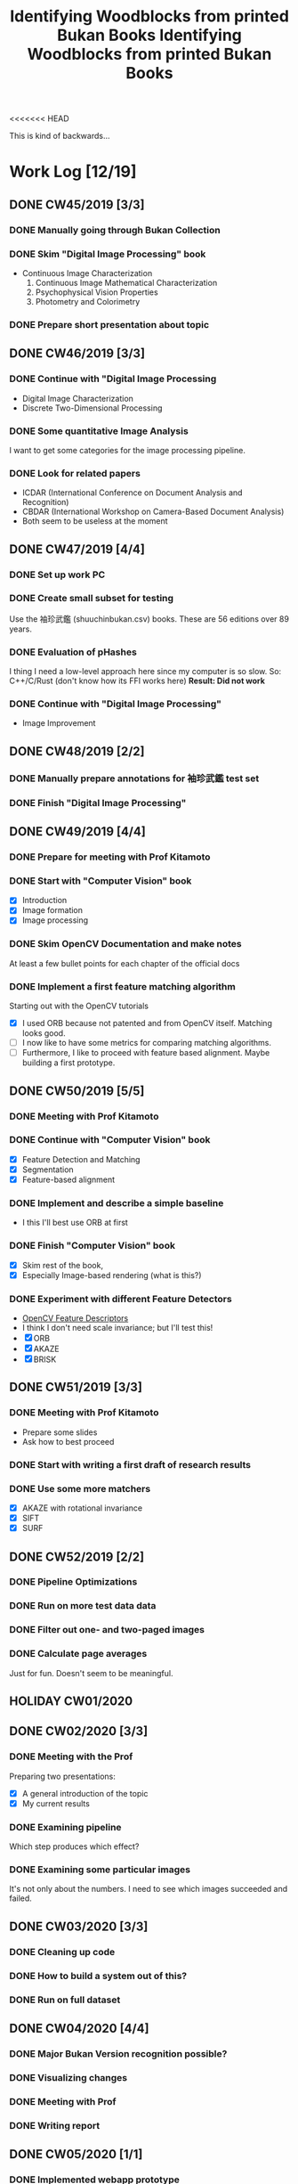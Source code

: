 <<<<<<< HEAD
#+TITLE: Identifying Woodblocks from printed Bukan Books
#+BIBLIOGRAPHY: references plain
This is kind of backwards...

* Work Log [12/19]
** DONE CW45/2019 [3/3]
   CLOSED: [2019-11-11 Mo 12:34] DEADLINE: <2019-11-09 Sa> SCHEDULED: <2019-11-04 Mo>

*** DONE Manually going through Bukan Collection
    CLOSED: [2019-11-08 Fr 14:51]

*** DONE Skim "Digital Image Processing" book
    CLOSED: [2019-11-08 Fr 20:16]

    - Continuous Image Characterization
      1) Continuous Image Mathematical Characterization
      2) Psychophysical Vision Properties
      3) Photometry and Colorimetry

*** DONE Prepare short presentation about topic
    CLOSED: [2019-11-11 Mo 12:34]

** DONE CW46/2019 [3/3]
   CLOSED: [2019-11-15 Fr 16:50] DEADLINE: <2019-11-16 Sa> SCHEDULED: <2019-11-11 Mo>

*** DONE Continue with "Digital Image Processing
    CLOSED: [2019-11-15 Fr 16:50]

    - Digital Image Characterization
    - Discrete Two-Dimensional Processing

*** DONE Some quantitative Image Analysis
    CLOSED: [2019-11-13 Mi 08:52]

    I want to get some categories for the image processing pipeline.

*** DONE Look for related papers
    CLOSED: [2019-11-13 Mi 12:36]

    - ICDAR (International Conference on Document Analysis and Recognition)
    - CBDAR (International Workshop on Camera-Based Document Analysis)
    - Both seem to be useless at the moment

** DONE CW47/2019 [4/4]
   CLOSED: [2019-11-25 Mo 22:05] DEADLINE: <2019-11-23 Sa> SCHEDULED: <2019-11-18 Mo>

*** DONE Set up work PC
    CLOSED: [2019-11-18 Mo 11:11]

*** DONE Create small subset for testing
    CLOSED: [2019-11-22 金 10:02]

    Use the 袖珍武鑑 (shuuchinbukan.csv) books. These are 56 editions over 89 years.

*** DONE Evaluation of pHashes
    CLOSED: [2019-11-22 金 09:41]

    I thing I need a low-level approach here since my computer is so slow.
    So: C++/C/Rust (don't know how its FFI works here)
    *Result: Did not work*

*** DONE Continue with "Digital Image Processing"
    CLOSED: [2019-11-21 木 18:46]

    - Image Improvement

** DONE CW48/2019 [2/2]
   CLOSED: [2019-11-30 Sa 12:13] DEADLINE: <2019-11-30 土> SCHEDULED: <2019-11-25 月>

*** DONE Manually prepare annotations for 袖珍武鑑 test set
    CLOSED: [2019-11-27 Mi 18:00]

*** DONE Finish "Digital Image Processing"
    CLOSED: [2019-11-29 Fr 08:59]

** DONE CW49/2019 [4/4]
   CLOSED: [2019-12-09 月 10:54] DEADLINE: <2019-12-07 土> SCHEDULED: <2019-12-02 月>

*** DONE Prepare for meeting with Prof Kitamoto
    CLOSED: [2019-12-02 Mo 20:38] SCHEDULED: <2019-12-02 月>

*** DONE Start with "Computer Vision" book
    CLOSED: [2019-12-09 月 10:54]

    - [X] Introduction
    - [X] Image formation
    - [X] Image processing

*** DONE Skim OpenCV Documentation and make notes
    CLOSED: [2019-12-02 Mo 20:38]

    At least a few bullet points for each chapter of the official docs

*** DONE Implement a first feature matching algorithm
    CLOSED: [2019-12-09 月 10:54]

    Starting out with the OpenCV tutorials
    - [X] I used ORB because not patented and from OpenCV itself. Matching looks good.
    - [ ] I now like to have some metrics for comparing matching algorithms.
    - [ ] Furthermore, I like to proceed with feature based alignment. Maybe building a first prototype.

** DONE CW50/2019 [5/5]
   CLOSED: [2019-12-16 Mo 10:48] DEADLINE: <2019-12-14 土> SCHEDULED: <2019-12-09 月>

*** DONE Meeting with Prof Kitamoto
    CLOSED: [2019-12-10 火 14:09] SCHEDULED: <2019-12-09 Mo>

*** DONE Continue with "Computer Vision" book
    CLOSED: [2019-12-13 Fr 15:32]

    - [X] Feature Detection and Matching
    - [X] Segmentation
    - [X] Feature-based alignment

*** DONE Implement and describe a simple baseline
    CLOSED: [2019-12-13 Fr 15:33]

    - I this I'll best use ORB at first

*** DONE Finish "Computer Vision" book
    CLOSED: [2019-12-13 Fr 15:33]

    - [X] Skim rest of the book,
    - [X] Especially Image-based rendering (what is this?)

*** DONE Experiment with different Feature Detectors
    CLOSED: [2019-12-16 Mo 10:48]

    - [[https://docs.opencv.org/4.1.1/d5/d51/group__features2d__main.html][OpenCV Feature Descriptors]]
    - I think I don't need scale invariance; but I'll test this!
    - [X] ORB
    - [X] AKAZE
    - [X] BRISK

** DONE CW51/2019 [3/3]
   CLOSED: [2019-12-20 金 16:33] DEADLINE: <2019-12-21 Sa> SCHEDULED: <2019-12-16 Mo>

*** DONE Meeting with Prof Kitamoto
    CLOSED: [2019-12-17 Di 08:35] SCHEDULED: <2019-12-16 Mo 15:00>

    - Prepare some slides
    - Ask how to best proceed

*** DONE Start with writing a first draft of research results
    CLOSED: [2019-12-20 金 16:32]

*** DONE Use some more matchers
    CLOSED: [2019-12-20 金 16:32]

    - [X] AKAZE with rotational invariance
    - [X] SIFT
    - [X] SURF

** DONE CW52/2019 [2/2]
   CLOSED: [2020-01-07 火 09:45] DEADLINE: <2019-12-28 Sat> SCHEDULED: <2019-12-23 Mon>

*** DONE Pipeline Optimizations
    CLOSED: [2020-01-07 火 09:45]

*** DONE Run on more test data data
    CLOSED: [2020-01-07 火 09:45]

*** DONE Filter out one- and two-paged images
*** DONE Calculate page averages

    Just for fun. Doesn't seem to be meaningful.

** HOLIDAY CW01/2020
** DONE CW02/2020 [3/3]
   CLOSED: [2020-01-09 木 10:06] DEADLINE: <2020-01-11 Sat> SCHEDULED: <2020-01-06 Mon>

*** DONE Meeting with the Prof
    CLOSED: [2020-01-09 木 10:05]

    Preparing two presentations:
    - [X] A general introduction of the topic
    - [X] My current results

*** DONE Examining pipeline
    CLOSED: [2020-01-09 木 10:06]

    Which step produces which effect?

*** DONE Examining some particular images
    CLOSED: [2020-01-09 木 10:06]

    It's not only about the numbers. I need to see which images succeeded and failed.

** DONE CW03/2020 [3/3]
   CLOSED: [2020-01-21 Tue 11:56] DEADLINE: <2020-01-18 Sat> SCHEDULED: <2020-01-13 Mon>

*** DONE Cleaning up code
    CLOSED: [2020-01-21 Tue 11:54]

*** DONE How to build a system out of this?
    CLOSED: [2020-01-21 Tue 11:54]

*** DONE Run on full dataset
    CLOSED: [2020-01-21 Tue 11:55]

** DONE CW04/2020 [4/4]
   DEADLINE: <2020-01-25 Sat> SCHEDULED: <2020-01-20 Mon>

*** DONE Major Bukan Version recognition possible?
*** DONE Visualizing changes
*** DONE Meeting with Prof
    SCHEDULED: <2020-01-23 Thu 15:00>

*** DONE Writing report
** DONE CW05/2020 [1/1]
   DEADLINE: <2020-02-01 Sat> SCHEDULED: <2020-01-27 Mon>
*** DONE Implemented webapp prototype
** DONE CW06/2020 [3/3]
   CLOSED: [2020-02-07 Fri 10:16] DEADLINE: <2020-02-08 Sat> SCHEDULED: <2020-02-03 Mon>

*** DONE Recalculated features with split up pages
*** DONE Finalized webapp
*** DONE Meeting at Institute for Japanese Literature
    CLOSED: [2020-02-07 Fri 10:16]

** TODO CW07/2020 [0/5]
   DEADLINE: <2020-02-15 Sat> SCHEDULED: <2020-02-10 Mon>
*** TODO Setup Django project
*** TODO Create ORM model
*** TODO Database migrations
*** TODO Look into WebGL for image processing
*** TODO Work in your report!

** TODO CW08/2020 [0/0]
   DEADLINE: <2020-02-22 Sat> SCHEDULED: <2020-02-17 Mon>

** TODO CW09/2020 [0/0]
   DEADLINE: <2020-02-29 Sat> SCHEDULED: <2020-02-24 Mon>

** TODO CW10/2020 [0/0]
   DEADLINE: <2020-03-07 Sat> SCHEDULED: <2020-03-02 Mon>

** TODO CW11/2020 [0/0]
   DEADLINE: <2020-03-14 Sat> SCHEDULED: <2020-03-09 Mon>

** TODO CW12/2020 [0/0]
   SCHEDULED: <2020-03-16 Mon>

* Overview

We have 366 scanned books with around 90,000 pages. Now we want to find some links for better understanding the data.

*We have no ground truth!*

So first, let's apply some techniques from classical image processing.

Since this worked out better than expected, let's see how one might use this for building a Bukan comparison platform out of this.

* Problems
** Easy?

   Seem to be solved with standard tools; just need to find the right parameters.
   - Page detection

** Medium?

   There are some current papers on this; harder than it seems but there are some working approaches.
   - Page binarization
   - Visualization of image changes. This shouldn't be too sensitive to pixel changes.
     If thresholding and opening/closing doesn't work I'm out of ideas. Maybe it is also
     possible to just paint a rectangle around some cluster of matches...

** Hard?

   There are no (useful) existing approaches and therefore no existing tools.
   But it seems this isn't the problem here. The task is /too easy/. ;)

* Various Open Questions

  - [X] Is there a difference between simple 武鑑 and 武鑑大全?
    Not sure, maybe just a different edition.

* Historical and Cultural Background
** TODO Visit woodblock printing museums [0/3]
*** TODO [[http://www.ukiyoe-ota-muse.jp/][Ota Memorial Museum of Art]]
*** TODO [[https://www.printing-museum.org/][Printing Museum]]
*** TODO [[https://hokusai-museum.jp/][Sumida Hokusai Museum]]
** Reading some Books

   - [X] The Elements of Japanese Design
   - [ ] A Modern History of Japan

* Working with the Data itself
** TODO Manually examine the collection [66%]
*** DONE Usable in general? [352/366]
    CLOSED: [2019-11-08 Fr 08:10]

*** DONE Automatic filtering the books by quantitative measures
    CLOSED: [2019-11-21 木 18:50]

    - Do we have enough books from the same location?
    - Does the number of pages match?

*** TODO Annotate books with two pages per picture
* Technical Stuff
** Preprocessing
*** DONE Convert to Greyscale
    CLOSED: [2019-11-30 Sa 12:17]

    Do this in memory

*** TODO Convert to binary (Black/White)

    You might want to use Histograms for finding good thresholds
    "Document Image Binarization"
... Adaptive Thresholding 

** DONE Finding Major Differences
   CLOSED: [2019-11-22 金 09:40]

   With perceptual hashes using [[https://phash.org/][pHash]]
   *Result: Did not work!*

** DONE Finding Minor Differences
   CLOSED: [2020-01-15 水 15:10]

   Aligning/Registering the images and doing pixelwise comparison

=======
#+TITLE: Identifying Woodblocks from printed Bukan Books
#+BIBLIOGRAPHY: references plain
This is kind of backwards...

* Work Log [12/19]
** DONE CW45/2019 [3/3]
   CLOSED: [2019-11-11 Mo 12:34] DEADLINE: <2019-11-09 Sa> SCHEDULED: <2019-11-04 Mo>

*** DONE Manually going through Bukan Collection
    CLOSED: [2019-11-08 Fr 14:51]

*** DONE Skim "Digital Image Processing" book
    CLOSED: [2019-11-08 Fr 20:16]

    - Continuous Image Characterization
      1) Continuous Image Mathematical Characterization
      2) Psychophysical Vision Properties
      3) Photometry and Colorimetry

*** DONE Prepare short presentation about topic
    CLOSED: [2019-11-11 Mo 12:34]

** DONE CW46/2019 [3/3]
   CLOSED: [2019-11-15 Fr 16:50] DEADLINE: <2019-11-16 Sa> SCHEDULED: <2019-11-11 Mo>

*** DONE Continue with "Digital Image Processing
    CLOSED: [2019-11-15 Fr 16:50]

    - Digital Image Characterization
    - Discrete Two-Dimensional Processing

*** DONE Some quantitative Image Analysis
    CLOSED: [2019-11-13 Mi 08:52]

    I want to get some categories for the image processing pipeline.

*** DONE Look for related papers
    CLOSED: [2019-11-13 Mi 12:36]

    - ICDAR (International Conference on Document Analysis and Recognition)
    - CBDAR (International Workshop on Camera-Based Document Analysis)
    - Both seem to be useless at the moment

** DONE CW47/2019 [4/4]
   CLOSED: [2019-11-25 Mo 22:05] DEADLINE: <2019-11-23 Sa> SCHEDULED: <2019-11-18 Mo>

*** DONE Set up work PC
    CLOSED: [2019-11-18 Mo 11:11]

*** DONE Create small subset for testing
    CLOSED: [2019-11-22 金 10:02]

    Use the 袖珍武鑑 (shuuchinbukan.csv) books. These are 56 editions over 89 years.

*** DONE Evaluation of pHashes
    CLOSED: [2019-11-22 金 09:41]

    I thing I need a low-level approach here since my computer is so slow.
    So: C++/C/Rust (don't know how its FFI works here)
    *Result: Did not work*

*** DONE Continue with "Digital Image Processing"
    CLOSED: [2019-11-21 木 18:46]

    - Image Improvement

** DONE CW48/2019 [2/2]
   CLOSED: [2019-11-30 Sa 12:13] DEADLINE: <2019-11-30 土> SCHEDULED: <2019-11-25 月>

*** DONE Manually prepare annotations for 袖珍武鑑 test set
    CLOSED: [2019-11-27 Mi 18:00]

*** DONE Finish "Digital Image Processing"
    CLOSED: [2019-11-29 Fr 08:59]

** DONE CW49/2019 [4/4]
   CLOSED: [2019-12-09 月 10:54] DEADLINE: <2019-12-07 土> SCHEDULED: <2019-12-02 月>

*** DONE Prepare for meeting with Prof Kitamoto
    CLOSED: [2019-12-02 Mo 20:38] SCHEDULED: <2019-12-02 月>

*** DONE Start with "Computer Vision" book
    CLOSED: [2019-12-09 月 10:54]

    - [X] Introduction
    - [X] Image formation
    - [X] Image processing

*** DONE Skim OpenCV Documentation and make notes
    CLOSED: [2019-12-02 Mo 20:38]

    At least a few bullet points for each chapter of the official docs

*** DONE Implement a first feature matching algorithm
    CLOSED: [2019-12-09 月 10:54]

    Starting out with the OpenCV tutorials
    - [X] I used ORB because not patented and from OpenCV itself. Matching looks good.
    - [ ] I now like to have some metrics for comparing matching algorithms.
    - [ ] Furthermore, I like to proceed with feature based alignment. Maybe building a first prototype.

** DONE CW50/2019 [5/5]
   CLOSED: [2019-12-16 Mo 10:48] DEADLINE: <2019-12-14 土> SCHEDULED: <2019-12-09 月>

*** DONE Meeting with Prof Kitamoto
    CLOSED: [2019-12-10 火 14:09] SCHEDULED: <2019-12-09 Mo>

*** DONE Continue with "Computer Vision" book
    CLOSED: [2019-12-13 Fr 15:32]

    - [X] Feature Detection and Matching
    - [X] Segmentation
    - [X] Feature-based alignment

*** DONE Implement and describe a simple baseline
    CLOSED: [2019-12-13 Fr 15:33]

    - I this I'll best use ORB at first

*** DONE Finish "Computer Vision" book
    CLOSED: [2019-12-13 Fr 15:33]

    - [X] Skim rest of the book,
    - [X] Especially Image-based rendering (what is this?)

*** DONE Experiment with different Feature Detectors
    CLOSED: [2019-12-16 Mo 10:48]

    - [[https://docs.opencv.org/4.1.1/d5/d51/group__features2d__main.html][OpenCV Feature Descriptors]]
    - I think I don't need scale invariance; but I'll test this!
    - [X] ORB
    - [X] AKAZE
    - [X] BRISK

** DONE CW51/2019 [3/3]
   CLOSED: [2019-12-20 金 16:33] DEADLINE: <2019-12-21 Sa> SCHEDULED: <2019-12-16 Mo>

*** DONE Meeting with Prof Kitamoto
    CLOSED: [2019-12-17 Di 08:35] SCHEDULED: <2019-12-16 Mo 15:00>

    - Prepare some slides
    - Ask how to best proceed

*** DONE Start with writing a first draft of research results
    CLOSED: [2019-12-20 金 16:32]

*** DONE Use some more matchers
    CLOSED: [2019-12-20 金 16:32]

    - [X] AKAZE with rotational invariance
    - [X] SIFT
    - [X] SURF

** DONE CW52/2019 [2/2]
   CLOSED: [2020-01-07 火 09:45] DEADLINE: <2019-12-28 Sat> SCHEDULED: <2019-12-23 Mon>

*** DONE Pipeline Optimizations
    CLOSED: [2020-01-07 火 09:45]

*** DONE Run on more test data data
    CLOSED: [2020-01-07 火 09:45]

*** DONE Filter out one- and two-paged images
*** DONE Calculate page averages

    Just for fun. Doesn't seem to be meaningful.

** HOLIDAY CW01/2020
** DONE CW02/2020 [3/3]
   CLOSED: [2020-01-09 木 10:06] DEADLINE: <2020-01-11 Sat> SCHEDULED: <2020-01-06 Mon>

*** DONE Meeting with the Prof
    CLOSED: [2020-01-09 木 10:05]

    Preparing two presentations:
    - [X] A general introduction of the topic
    - [X] My current results

*** DONE Examining pipeline
    CLOSED: [2020-01-09 木 10:06]

    Which step produces which effect?

*** DONE Examining some particular images
    CLOSED: [2020-01-09 木 10:06]

    It's not only about the numbers. I need to see which images succeeded and failed.

** DONE CW03/2020 [3/3]
   CLOSED: [2020-01-21 Tue 11:56] DEADLINE: <2020-01-18 Sat> SCHEDULED: <2020-01-13 Mon>

*** DONE Cleaning up code
    CLOSED: [2020-01-21 Tue 11:54]

*** DONE How to build a system out of this?
    CLOSED: [2020-01-21 Tue 11:54]

*** DONE Run on full dataset
    CLOSED: [2020-01-21 Tue 11:55]

** DONE CW04/2020 [4/4]
   DEADLINE: <2020-01-25 Sat> SCHEDULED: <2020-01-20 Mon>

*** DONE Major Bukan Version recognition possible?
*** DONE Visualizing changes
*** DONE Meeting with Prof
    SCHEDULED: <2020-01-23 Thu 15:00>

*** DONE Writing report
** DONE CW05/2020 [1/1]
   DEADLINE: <2020-02-01 Sat> SCHEDULED: <2020-01-27 Mon>
*** DONE Implemented webapp prototype

** DONE CW06/2020 [3/3]
   DEADLINE: <2020-02-08 Sat> SCHEDULED: <2020-02-03 Mon>
*** DONE Recalculated features with split up pages
*** DONE Finalized webapp
*** DONE Meeting at Institute for Japanese Literature

** TODO CW07/2020 [0/5]
   DEADLINE: <2020-02-15 Sat> SCHEDULED: <2020-02-10 Mon>
*** TODO Setup Django project
*** TODO Create ORM model
*** TODO Database migrations
*** TODO Look into WebGL for image processing
*** TODO Work in your report!

** TODO CW08/2020 [0/0]
   DEADLINE: <2020-02-22 Sat> SCHEDULED: <2020-02-17 Mon>

** TODO CW09/2020 [0/0]
   DEADLINE: <2020-02-29 Sat> SCHEDULED: <2020-02-24 Mon>

** TODO CW10/2020 [0/0]
   DEADLINE: <2020-03-07 Sat> SCHEDULED: <2020-03-02 Mon>

** TODO CW11/2020 [0/0]
   DEADLINE: <2020-03-14 Sat> SCHEDULED: <2020-03-09 Mon>

** TODO CW12/2020 [0/0]
   SCHEDULED: <2020-03-16 Mon>

* Overview

We have 366 scanned books with around 90,000 pages. Now we want to find some links for better understanding the data.

*We have no ground truth!*

So first, let's apply some techniques from classical image processing.

Since this worked out better than expected, let's see how one might use this for building a Bukan comparison platform out of this.

* Problems
** Easy?

   Seem to be solved with standard tools; just need to find the right parameters.
   - Page detection

** Medium?

   There are some current papers on this; harder than it seems but there are some working approaches.
   - Page binarization
   - Visualization of image changes. This shouldn't be too sensitive to pixel changes.
     If thresholding and opening/closing doesn't work I'm out of ideas. Maybe it is also
     possible to just paint a rectangle around some cluster of matches...

** Hard?

   There are no (useful) existing approaches and therefore no existing tools.
   But it seems this isn't the problem here. The task is /too easy/. ;)

* Various Open Questions

  - [X] Is there a difference between simple 武鑑 and 武鑑大全?
    Not sure, maybe just a different edition.

* Historical and Cultural Background
** TODO Visit woodblock printing museums [0/3]
*** TODO [[http://www.ukiyoe-ota-muse.jp/][Ota Memorial Museum of Art]]
*** TODO [[https://www.printing-museum.org/][Printing Museum]]
*** TODO [[https://hokusai-museum.jp/][Sumida Hokusai Museum]]
** Reading some Books

   - [X] The Elements of Japanese Design
   - [ ] A Modern History of Japan

* Working with the Data itself
** TODO Manually examine the collection [66%]
*** DONE Usable in general? [352/366]
    CLOSED: [2019-11-08 Fr 08:10]

*** DONE Automatic filtering the books by quantitative measures
    CLOSED: [2019-11-21 木 18:50]

    - Do we have enough books from the same location?
    - Does the number of pages match?

*** TODO Annotate books with two pages per picture
* Technical Stuff
** Preprocessing
*** DONE Convert to Greyscale
    CLOSED: [2019-11-30 Sa 12:17]

    Do this in memory

*** TODO Convert to binary (Black/White)

    You might want to use Histograms for finding good thresholds
    "Document Image Binarization"
... Adaptive Thresholding 

** DONE Finding Major Differences
   CLOSED: [2019-11-22 金 09:40]

   With perceptual hashes using [[https://phash.org/][pHash]]
   *Result: Did not work!*

** DONE Finding Minor Differences
   CLOSED: [2020-01-15 水 15:10]

   Aligning/Registering the images and doing pixelwise comparison

>>>>>>> Update work log for this week and add version numbers to requirements.txt
